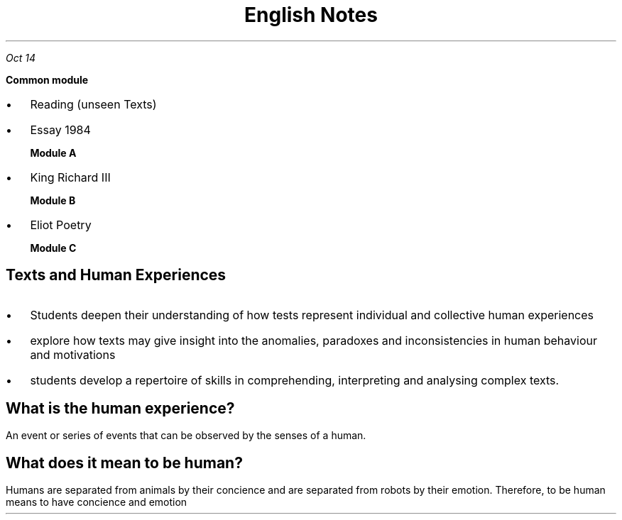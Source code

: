 .TL
\s+5English Notes
.PP
.PSPIC shak.ps

.PP
.I "Oct 14"
.LP
.B " Common module"
.IP \[bu] 2
Reading (unseen Texts)
.IP \[bu]
Essay 1984

.B "Module A"
.IP \[bu] 
King Richard III

.B "Module B"
.IP \[bu] 
Eliot Poetry

.B "Module C"

.SH
Texts and Human Experiences

.LP
.IP \[bu] 2
Students deepen their understanding of how tests represent individual and collective human experiences
.IP \[bu]
explore how texts may give insight into the anomalies, paradoxes and inconsistencies in human behaviour and motivations
.IP \[bu]
students develop a repertoire of skills in comprehending, interpreting and analysing complex texts.

.SH
What is the human experience?
.LP
An event or series of events that can be observed by the senses of a human.

.SH
What does it mean to be human?
.LP
Humans are separated from animals by their concience and are separated from robots by their emotion. Therefore, to be human means to have concience and emotion





